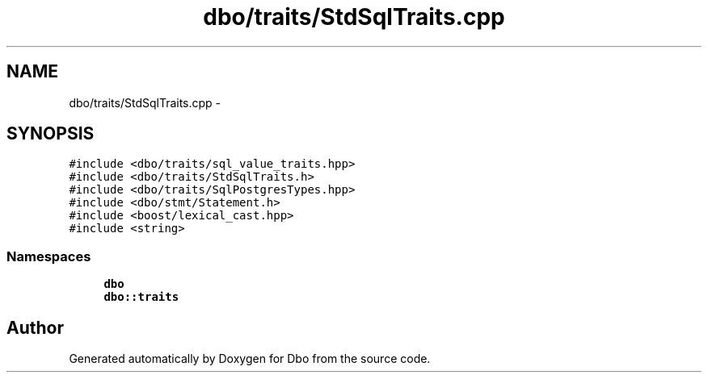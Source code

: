 .TH "dbo/traits/StdSqlTraits.cpp" 3 "Sat Feb 27 2016" "Dbo" \" -*- nroff -*-
.ad l
.nh
.SH NAME
dbo/traits/StdSqlTraits.cpp \- 
.SH SYNOPSIS
.br
.PP
\fC#include <dbo/traits/sql_value_traits\&.hpp>\fP
.br
\fC#include <dbo/traits/StdSqlTraits\&.h>\fP
.br
\fC#include <dbo/traits/SqlPostgresTypes\&.hpp>\fP
.br
\fC#include <dbo/stmt/Statement\&.h>\fP
.br
\fC#include <boost/lexical_cast\&.hpp>\fP
.br
\fC#include <string>\fP
.br

.SS "Namespaces"

.in +1c
.ti -1c
.RI " \fBdbo\fP"
.br
.ti -1c
.RI " \fBdbo::traits\fP"
.br
.in -1c
.SH "Author"
.PP 
Generated automatically by Doxygen for Dbo from the source code\&.
